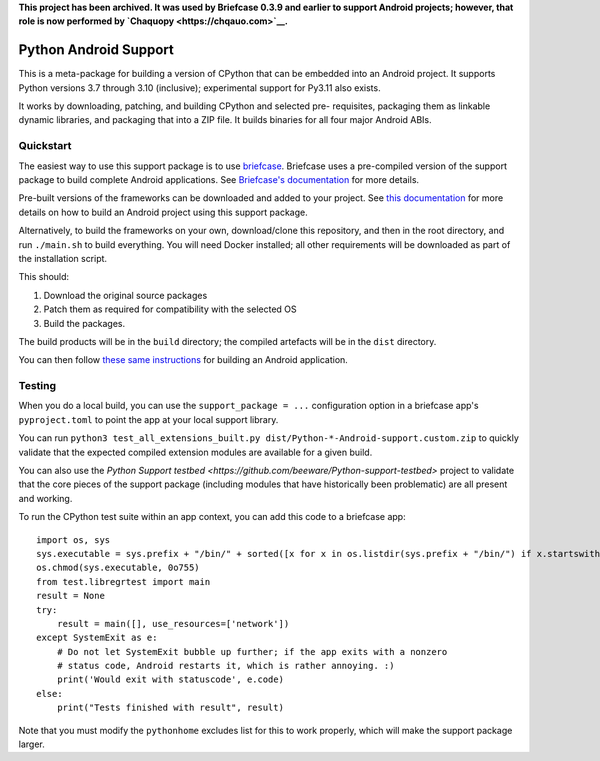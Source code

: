 **This project has been archived. It was used by Briefcase 0.3.9 and earlier to
support Android projects; however, that role is now performed by `Chaquopy
<https://chqauo.com>`__.**

Python Android Support
======================

This is a meta-package for building a version of CPython that can be embedded
into an Android project. It supports Python versions 3.7 through 3.10
(inclusive); experimental support for Py3.11 also exists.

It works by downloading, patching, and building CPython and selected pre-
requisites, packaging them as linkable dynamic libraries, and packaging
that into a ZIP file. It builds binaries for all four major Android ABIs.

Quickstart
----------

The easiest way to use this support package is to use `briefcase
<https://github.com/beeware/briefcase>`__. Briefcase uses a pre-compiled
version of the support package to build complete Android applications. See
`Briefcase's documentation <https://briefcase.readthedocs.io>`__ for more
details.

Pre-built versions of the frameworks can be downloaded and added to your
project. See `this documentation <./USAGE.md>`__ for more details on how to
build an Android project using this support package.

Alternatively, to build the frameworks on your own, download/clone this
repository, and then in the root directory, and run ``./main.sh`` to build
everything. You will need Docker installed; all other requirements will
be downloaded as part of the installation script.

This should:

1. Download the original source packages
2. Patch them as required for compatibility with the selected OS
3. Build the packages.

The build products will be in the ``build`` directory; the compiled artefacts
will be in the ``dist`` directory.

You can then follow `these same instructions <./USAGE.md>`__ for building
an Android application.

Testing
-------

When you do a local build, you can use the ``support_package = ...`` configuration
option in a briefcase app's ``pyproject.toml`` to point the app at your local
support library.

You can run ``python3 test_all_extensions_built.py dist/Python-*-Android-support.custom.zip``
to quickly validate that the expected compiled extension modules are available for a
given build.

You can also use the `Python Support testbed
<https://github.com/beeware/Python-support-testbed>` project to validate that
the core pieces of the support package (including modules that have historically
been problematic) are all present and working.

To run the CPython test suite within an app context, you can add this code to a
briefcase app::

    import os, sys
    sys.executable = sys.prefix + "/bin/" + sorted([x for x in os.listdir(sys.prefix + "/bin/") if x.startswith("python3.")])[0]
    os.chmod(sys.executable, 0o755)
    from test.libregrtest import main
    result = None
    try:
        result = main([], use_resources=['network'])
    except SystemExit as e:
        # Do not let SystemExit bubble up further; if the app exits with a nonzero
        # status code, Android restarts it, which is rather annoying. :)
        print('Would exit with statuscode', e.code)
    else:
        print("Tests finished with result", result)

Note that you must modify the ``pythonhome`` excludes list for this to work properly,
which will make the support package larger.
